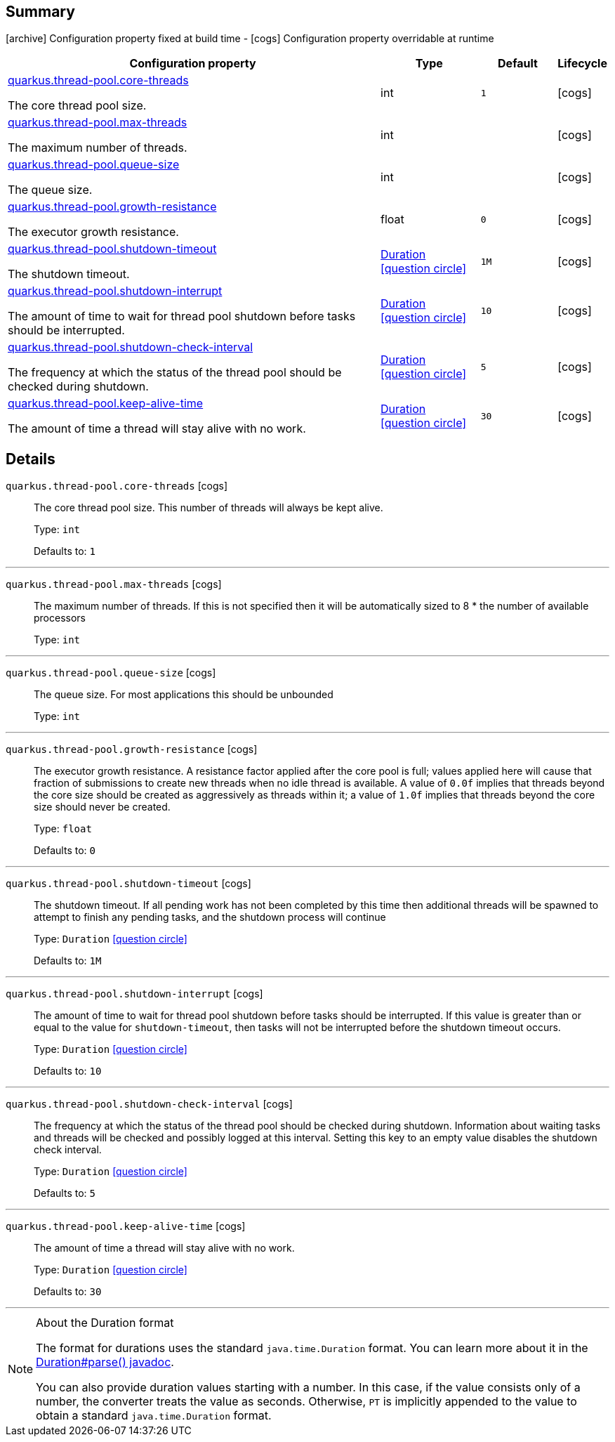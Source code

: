 == Summary

icon:archive[title=Fixed at build time] Configuration property fixed at build time - icon:cogs[title=Overridable at runtime]️ Configuration property overridable at runtime 

[.configuration-reference, cols="65,.^17,.^13,^.^5"]
|===
|Configuration property|Type|Default|Lifecycle

|<<quarkus.thread-pool.core-threads, quarkus.thread-pool.core-threads>>

The core thread pool size.|int 
|`1`
| icon:cogs[title=Overridable at runtime]

|<<quarkus.thread-pool.max-threads, quarkus.thread-pool.max-threads>>

The maximum number of threads.|int 
|
| icon:cogs[title=Overridable at runtime]

|<<quarkus.thread-pool.queue-size, quarkus.thread-pool.queue-size>>

The queue size.|int 
|
| icon:cogs[title=Overridable at runtime]

|<<quarkus.thread-pool.growth-resistance, quarkus.thread-pool.growth-resistance>>

The executor growth resistance.|float 
|`0`
| icon:cogs[title=Overridable at runtime]

|<<quarkus.thread-pool.shutdown-timeout, quarkus.thread-pool.shutdown-timeout>>

The shutdown timeout.|link:https://docs.oracle.com/javase/8/docs/api/java/time/Duration.html[Duration]
  link:#duration-note-anchor[icon:question-circle[], title=More information about the Duration format]
|`1M`
| icon:cogs[title=Overridable at runtime]

|<<quarkus.thread-pool.shutdown-interrupt, quarkus.thread-pool.shutdown-interrupt>>

The amount of time to wait for thread pool shutdown before tasks should be interrupted.|link:https://docs.oracle.com/javase/8/docs/api/java/time/Duration.html[Duration]
  link:#duration-note-anchor[icon:question-circle[], title=More information about the Duration format]
|`10`
| icon:cogs[title=Overridable at runtime]

|<<quarkus.thread-pool.shutdown-check-interval, quarkus.thread-pool.shutdown-check-interval>>

The frequency at which the status of the thread pool should be checked during shutdown.|link:https://docs.oracle.com/javase/8/docs/api/java/time/Duration.html[Duration]
  link:#duration-note-anchor[icon:question-circle[], title=More information about the Duration format]
|`5`
| icon:cogs[title=Overridable at runtime]

|<<quarkus.thread-pool.keep-alive-time, quarkus.thread-pool.keep-alive-time>>

The amount of time a thread will stay alive with no work.|link:https://docs.oracle.com/javase/8/docs/api/java/time/Duration.html[Duration]
  link:#duration-note-anchor[icon:question-circle[], title=More information about the Duration format]
|`30`
| icon:cogs[title=Overridable at runtime]
|===


== Details

[[quarkus.thread-pool.core-threads]]
`quarkus.thread-pool.core-threads` icon:cogs[title=Overridable at runtime]::
+
--
The core thread pool size. This number of threads will always be kept alive.

Type: `int` 

Defaults to: `1`
--

***

[[quarkus.thread-pool.max-threads]]
`quarkus.thread-pool.max-threads` icon:cogs[title=Overridable at runtime]::
+
--
The maximum number of threads. If this is not specified then it will be automatically sized to 8 * the number of available processors

Type: `int` 
--

***

[[quarkus.thread-pool.queue-size]]
`quarkus.thread-pool.queue-size` icon:cogs[title=Overridable at runtime]::
+
--
The queue size. For most applications this should be unbounded

Type: `int` 
--

***

[[quarkus.thread-pool.growth-resistance]]
`quarkus.thread-pool.growth-resistance` icon:cogs[title=Overridable at runtime]::
+
--
The executor growth resistance. A resistance factor applied after the core pool is full; values applied here will cause that fraction of submissions to create new threads when no idle thread is available. A value of `0.0f` implies that threads beyond the core size should be created as aggressively as threads within it; a value of `1.0f` implies that threads beyond the core size should never be created.

Type: `float` 

Defaults to: `0`
--

***

[[quarkus.thread-pool.shutdown-timeout]]
`quarkus.thread-pool.shutdown-timeout` icon:cogs[title=Overridable at runtime]::
+
--
The shutdown timeout. If all pending work has not been completed by this time then additional threads will be spawned to attempt to finish any pending tasks, and the shutdown process will continue

Type: `Duration`  link:#duration-note-anchor[icon:question-circle[], title=More information about the Duration format]

Defaults to: `1M`
--

***

[[quarkus.thread-pool.shutdown-interrupt]]
`quarkus.thread-pool.shutdown-interrupt` icon:cogs[title=Overridable at runtime]::
+
--
The amount of time to wait for thread pool shutdown before tasks should be interrupted. If this value is greater than or equal to the value for `shutdown-timeout`, then tasks will not be interrupted before the shutdown timeout occurs.

Type: `Duration`  link:#duration-note-anchor[icon:question-circle[], title=More information about the Duration format]

Defaults to: `10`
--

***

[[quarkus.thread-pool.shutdown-check-interval]]
`quarkus.thread-pool.shutdown-check-interval` icon:cogs[title=Overridable at runtime]::
+
--
The frequency at which the status of the thread pool should be checked during shutdown. Information about waiting tasks and threads will be checked and possibly logged at this interval. Setting this key to an empty value disables the shutdown check interval.

Type: `Duration`  link:#duration-note-anchor[icon:question-circle[], title=More information about the Duration format]

Defaults to: `5`
--

***

[[quarkus.thread-pool.keep-alive-time]]
`quarkus.thread-pool.keep-alive-time` icon:cogs[title=Overridable at runtime]::
+
--
The amount of time a thread will stay alive with no work.

Type: `Duration`  link:#duration-note-anchor[icon:question-circle[], title=More information about the Duration format]

Defaults to: `30`
--

***

[NOTE]
[[duration-note-anchor]]
.About the Duration format
====
The format for durations uses the standard `java.time.Duration` format.
You can learn more about it in the link:https://docs.oracle.com/javase/8/docs/api/java/time/Duration.html#parse-java.lang.CharSequence-[Duration#parse() javadoc].

You can also provide duration values starting with a number.
In this case, if the value consists only of a number, the converter treats the value as seconds.
Otherwise, `PT` is implicitly appended to the value to obtain a standard `java.time.Duration` format.
====
